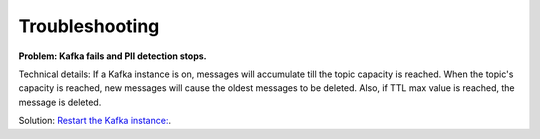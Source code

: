 Troubleshooting
==================

**Problem: Kafka fails and PII detection stops.**

Technical details: If a Kafka instance is on, messages will accumulate till the topic capacity is reached. When the topic's capacity is reached, new messages will cause the oldest messages to be deleted. Also, if TTL max value is reached, the message is deleted.

Solution: `Restart the Kafka instance: <https://support.websoft9.com/docs/kafka/admin-services.html>`_.















